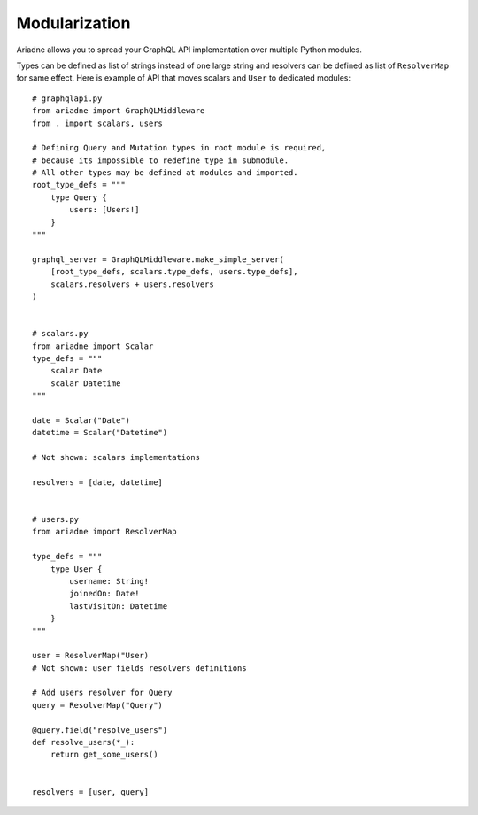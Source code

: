 Modularization
==============

Ariadne allows you to spread your GraphQL API implementation over multiple Python modules.

Types can be defined as list of strings instead of one large string and resolvers can be defined as list of ``ResolverMap`` for same effect. Here is example of API that moves scalars and ``User`` to dedicated modules::

    # graphqlapi.py
    from ariadne import GraphQLMiddleware
    from . import scalars, users

    # Defining Query and Mutation types in root module is required,
    # because its impossible to redefine type in submodule.
    # All other types may be defined at modules and imported.
    root_type_defs = """
        type Query {
            users: [Users!]
        }
    """

    graphql_server = GraphQLMiddleware.make_simple_server(
        [root_type_defs, scalars.type_defs, users.type_defs],
        scalars.resolvers + users.resolvers
    )


    # scalars.py
    from ariadne import Scalar
    type_defs = """
        scalar Date
        scalar Datetime
    """

    date = Scalar("Date")
    datetime = Scalar("Datetime")

    # Not shown: scalars implementations

    resolvers = [date, datetime]


    # users.py
    from ariadne import ResolverMap

    type_defs = """
        type User {
            username: String!
            joinedOn: Date!
            lastVisitOn: Datetime
        }
    """

    user = ResolverMap("User)
    # Not shown: user fields resolvers definitions

    # Add users resolver for Query
    query = ResolverMap("Query")

    @query.field("resolve_users")
    def resolve_users(*_):
        return get_some_users()


    resolvers = [user, query]